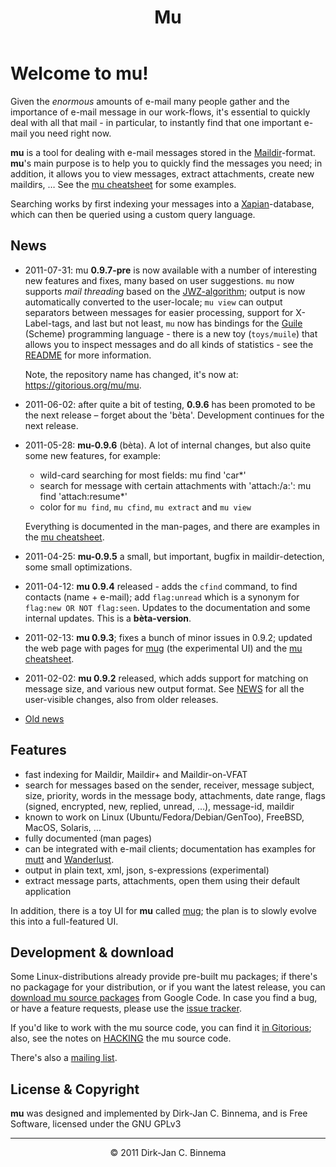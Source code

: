 #+title: Mu
#+style: <link rel="stylesheet" type="text/css" href="mu.css">
#+html:<img src="mu.jpg" align="right" margin="10px"/>

* Welcome to mu!

  Given the /enormous/ amounts of e-mail many people gather and the importance
  of e-mail message in our work-flows, it's essential to quickly deal with all
  that mail - in particular, to instantly find that one important e-mail you
  need right now.
  
  *mu* is a tool for dealing with e-mail messages stored in the
  [[http://en.wikipedia.org/wiki/Maildir][Maildir]]-format. *mu*'s main purpose is to help you to quickly find the
  messages you need; in addition, it allows you to view messages, extract
  attachments, create new maildirs, ... See the [[file:cheatsheet.org][mu cheatsheet]] for some examples.
  
  Searching works by first indexing your messages into a [[http://xapian.org/][Xapian]]-database, which
  can then be queried using a custom query language.
  
** News
   :PROPERTIES:
   :ID:       27775509-4d58-4d60-b0e9-651dce225f0c
   :END:

   - 2011-07-31: mu *0.9.7-pre* is now available with a number of interesting
     new features and fixes, many based on user suggestions. =mu= now supports
     /mail threading/ based on the [[http://www.jwz.org/doc/threading.html][JWZ-algorithm]]; output is now automatically
     converted to the user-locale; =mu view= can output separators between
     messages for easier processing, support for X-Label-tags, and last but not
     least, =mu= now has bindings for the [[http://www.gnu.org/s/guile/][Guile]] (Scheme) programming language -
     there is a new toy (=toys/muile=) that allows you to inspect messages and
     do all kinds of statistics - see the [[https://gitorious.org/mu/mu/blobs/master/toys/muile/README][README]] for more information.

     Note, the repository name has changed, it's now at: https://gitorious.org/mu/mu.
    

   - 2011-06-02: after quite a bit of testing, *0.9.6* has been promoted to be
     the next release -- forget about the 'bèta'. Development continues for
     the next release.

   - 2011-05-28: *mu-0.9.6* (bèta). A lot of internal changes, but also quite
     some new features, for example:
     - wild-card searching for most fields: mu find 'car*'
     - search for message with certain attachments with 'attach:/a:': mu find
       'attach:resume*'
     - color for =mu find=, =mu cfind=, =mu extract= and =mu view= 
     Everything is documented in the man-pages, and there are examples in the [[file:cheatsheet.org][mu
     cheatsheet]].

   - 2011-04-25: *mu-0.9.5* a small, but important, bugfix in maildir-detection,
     some small optimizations.

   - 2011-04-12: *mu 0.9.4* released - adds the =cfind= command, to find
     contacts (name + e-mail); add =flag:unread= which is a synonym for
     =flag:new OR NOT flag:seen=. Updates to the documentation and some internal
     updates. This is a *bèta-version*.

   - 2011-02-13: *mu 0.9.3*; fixes a bunch of minor issues in 0.9.2; updated the
     web page with pages for [[file:mug.org][mug]] (the experimental UI) and the [[file:cheatsheet.org][mu cheatsheet]].
     
   - 2011-02-02: *mu 0.9.2* released, which adds support for matching on message
     size, and various new output format. See [[http://gitorious.org/mu/mu/blobs/master/NEWS][NEWS]] for all the user-visible
     changes, also from older releases.

   - [[file:old-news.org][Old news]]
     
** Features

   - fast indexing for Maildir, Maildir+ and Maildir-on-VFAT
   - search for messages based on the sender, receiver, message subject, size,
     priority, words in the message body, attachments, date range, flags
     (signed, encrypted, new, replied, unread, ...), message-id, maildir
   - known to work on Linux (Ubuntu/Fedora/Debian/GenToo), FreeBSD, MacOS,
     Solaris, ...
   - fully documented (man pages)
   - can be integrated with e-mail clients; documentation has examples for [[http://www.mutt.org/][mutt]]
     and [[http://www.emacswiki.org/emacs/WanderLust][Wanderlust]].
   - output in plain text, xml, json, s-expressions (experimental)
   - extract message parts, attachments, open them using their default
     application
     
   In addition, there is a toy UI for *mu* called [[file:mug.org][mug]]; the plan is to slowly
   evolve this into a full-featured UI.
   
** Development & download
   :PROPERTIES:
   :ID:       19324381-696d-4c7e-aff2-528174780fd5
   :END: 

   Some Linux-distributions already provide pre-built mu packages; if there's no
   packagage for your distribution, or if you want the latest release, you can
   [[http://code.google.com/p/mu0/downloads/list][download mu source packages]] from Google Code. In case you find a bug, or have
   a feature requests, please use the [[http://code.google.com/p/mu0/issues/list][issue tracker]].
  
   If you'd like to work with the mu source code, you can find it [[http://gitorious.org/mu/mu][in Gitorious]];
   also, see the notes on [[http://gitorious.org/mu/mu/blobs/master/HACKING][HACKING]] the mu source code.
 
   There's also a [[http://groups.google.com/group/mu-discuss][mailing list]].
   
** License & Copyright

   *mu* was designed and implemented by Dirk-Jan C. Binnema, and is Free
   Software, licensed under the GNU GPLv3
   
#+html:<hr/><div align="center">&copy; 2011 Dirk-Jan C. Binnema</div>
#+begin_html
<script type="text/javascript">
var gaJsHost = (("https:" == document.location.protocol) ? "https://ssl." : "http://www.");
document.write(unescape("%3Cscript src='" + gaJsHost + "google-analytics.com/ga.js' type='text/javascript'%3E%3C/script%3E"));
</script>
<script type="text/javascript">
var pageTracker = _gat._getTracker("UA-578531-1");
pageTracker._trackPageview();
</script>
#+end_html
